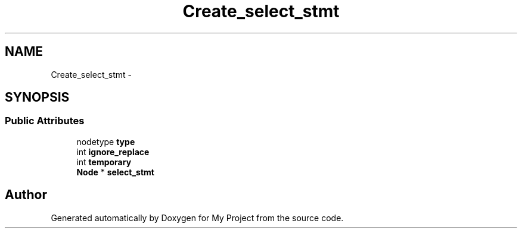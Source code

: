.TH "Create_select_stmt" 3 "Fri Oct 9 2015" "My Project" \" -*- nroff -*-
.ad l
.nh
.SH NAME
Create_select_stmt \- 
.SH SYNOPSIS
.br
.PP
.SS "Public Attributes"

.in +1c
.ti -1c
.RI "nodetype \fBtype\fP"
.br
.ti -1c
.RI "int \fBignore_replace\fP"
.br
.ti -1c
.RI "int \fBtemporary\fP"
.br
.ti -1c
.RI "\fBNode\fP * \fBselect_stmt\fP"
.br
.in -1c

.SH "Author"
.PP 
Generated automatically by Doxygen for My Project from the source code\&.
